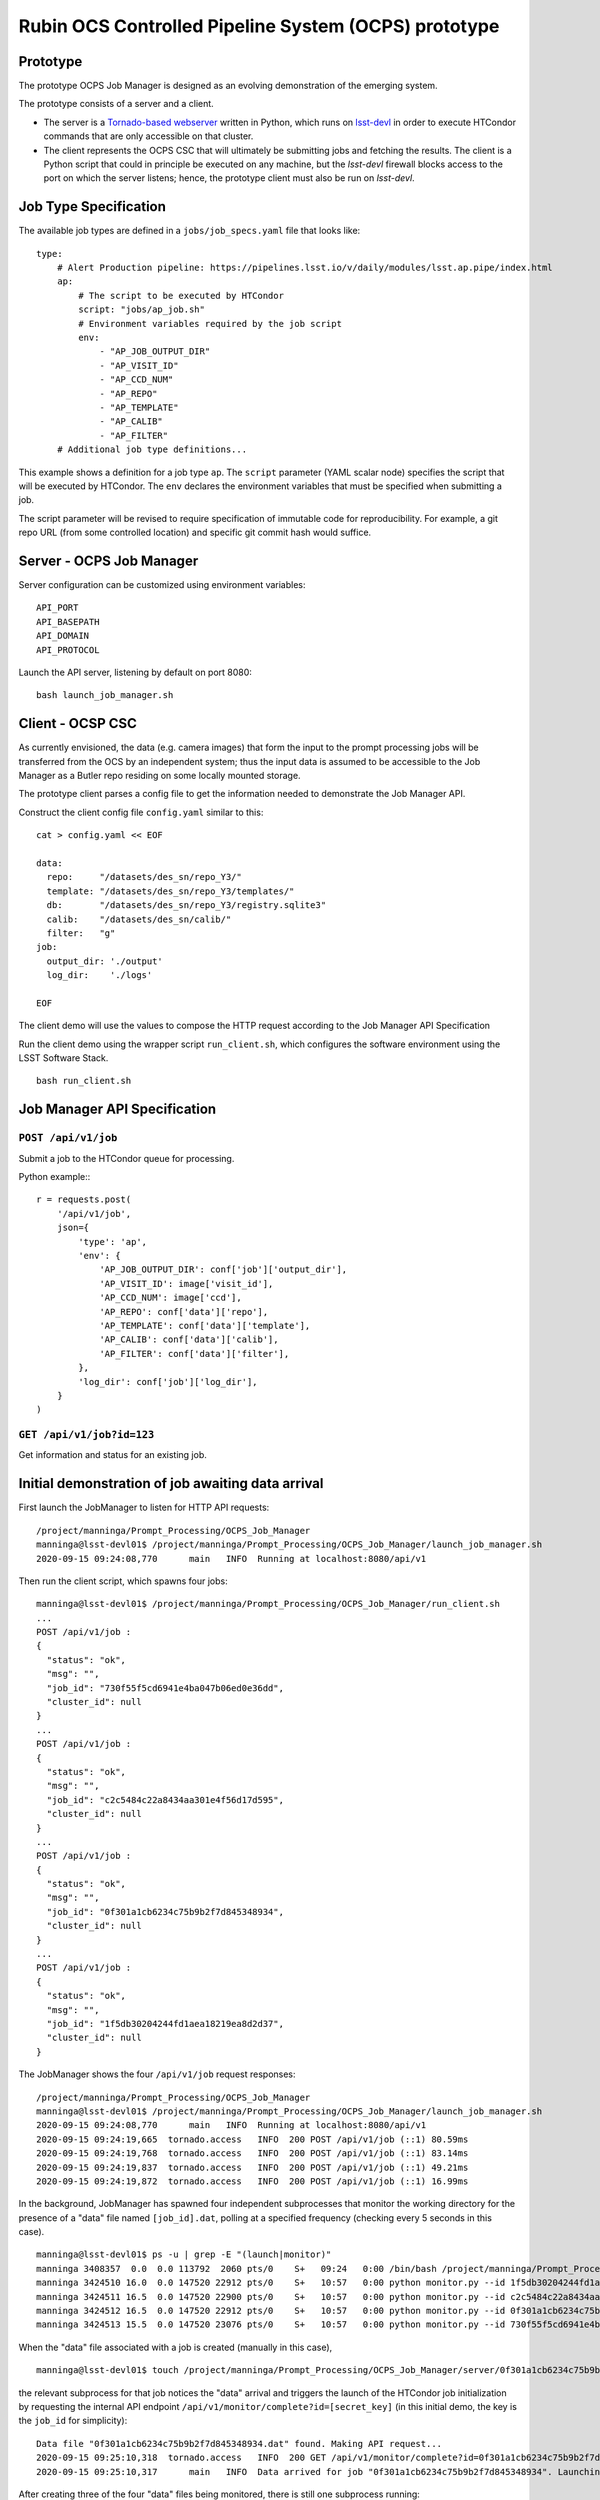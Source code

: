 Rubin OCS Controlled Pipeline System (OCPS) prototype
========================================================

Prototype
------------------------------------------------------------------------

.. image:: images/Prompt_processing_architecture_sketch.png

The prototype OCPS Job Manager is designed as an evolving demonstration of the emerging system. 

The prototype consists of a server and a client. 

* The server is a `Tornado-based webserver <https://www.tornadoweb.org/en/stable/>`_ written in Python, which runs on `lsst-devl <https://developer.lsst.io/services/lsst-devl.html>`_ in order to execute HTCondor commands that are only accessible on that cluster.
* The client represents the OCPS CSC that will ultimately be submitting jobs and fetching the results. The client is a Python script that could in principle be executed on any machine, but the `lsst-devl` firewall blocks access to the port on which the server listens; hence, the prototype client must also be run on `lsst-devl`. 

Job Type Specification
----------------------

The available job types are defined in a ``jobs/job_specs.yaml`` file that looks like::

  type:
      # Alert Production pipeline: https://pipelines.lsst.io/v/daily/modules/lsst.ap.pipe/index.html
      ap:
          # The script to be executed by HTCondor
          script: "jobs/ap_job.sh"
          # Environment variables required by the job script
          env:
              - "AP_JOB_OUTPUT_DIR"
              - "AP_VISIT_ID"
              - "AP_CCD_NUM"
              - "AP_REPO"
              - "AP_TEMPLATE"
              - "AP_CALIB"
              - "AP_FILTER"
      # Additional job type definitions...

This example shows a definition for a job type ``ap``. The ``script`` parameter (YAML scalar node) specifies the script that will be executed by HTCondor. The ``env`` declares the environment variables that must be specified when submitting a job.

The script parameter will be revised to require specification of immutable code for reproducibility. For example, a git repo URL (from some controlled location) and specific git commit hash would suffice.

Server - OCPS Job Manager
----------------------

Server configuration can be customized using environment variables::

  API_PORT
  API_BASEPATH
  API_DOMAIN
  API_PROTOCOL

Launch the API server, listening by default on port 8080::

  bash launch_job_manager.sh 


Client - OCSP CSC
----------------------

As currently envisioned, the data (e.g. camera images) that form the input to the prompt processing jobs will be transferred from the OCS by an independent system; thus the input data is assumed to be accessible to the Job Manager as a Butler repo residing on some locally mounted storage.

The prototype client parses a config file to get the information needed to demonstrate the Job Manager API.

Construct the client config file ``config.yaml`` similar to this::

  cat > config.yaml << EOF

  data:
    repo:     "/datasets/des_sn/repo_Y3/"
    template: "/datasets/des_sn/repo_Y3/templates/"
    db:       "/datasets/des_sn/repo_Y3/registry.sqlite3"
    calib:    "/datasets/des_sn/calib/"
    filter:   "g"
  job:
    output_dir: './output'
    log_dir:    './logs'

  EOF

The client demo will use the values to compose the HTTP request according to the Job Manager API Specification

Run the client demo using the wrapper script ``run_client.sh``, which configures the software environment using the LSST Software Stack. ::

  bash run_client.sh 


Job Manager API Specification
----------------------

``POST /api/v1/job``
^^^^^^^^^^^^^^^^^^^^^^^^^^^^^^^

Submit a job to the HTCondor queue for processing.

Python example:::

  r = requests.post(
      '/api/v1/job',
      json={
          'type': 'ap',
          'env': {
              'AP_JOB_OUTPUT_DIR': conf['job']['output_dir'],
              'AP_VISIT_ID': image['visit_id'],
              'AP_CCD_NUM': image['ccd'],
              'AP_REPO': conf['data']['repo'],
              'AP_TEMPLATE': conf['data']['template'],
              'AP_CALIB': conf['data']['calib'],
              'AP_FILTER': conf['data']['filter'],
          },
          'log_dir': conf['job']['log_dir'],
      }
  )

``GET /api/v1/job?id=123``
^^^^^^^^^^^^^^^^^^^^^^^^^^^^^^^

Get information and status for an existing job. 

Initial demonstration of job awaiting data arrival
-------------------------------------------------------

First launch the JobManager to listen for HTTP API requests::

  /project/manninga/Prompt_Processing/OCPS_Job_Manager
  manninga@lsst-devl01$ /project/manninga/Prompt_Processing/OCPS_Job_Manager/launch_job_manager.sh 
  2020-09-15 09:24:08,770      main   INFO  Running at localhost:8080/api/v1

Then run the client script, which spawns four jobs::

  manninga@lsst-devl01$ /project/manninga/Prompt_Processing/OCPS_Job_Manager/run_client.sh 
  ...
  POST /api/v1/job : 
  {
    "status": "ok",
    "msg": "",
    "job_id": "730f55f5cd6941e4ba047b06ed0e36dd",
    "cluster_id": null
  }
  ...
  POST /api/v1/job : 
  {
    "status": "ok",
    "msg": "",
    "job_id": "c2c5484c22a8434aa301e4f56d17d595",
    "cluster_id": null
  }
  ...
  POST /api/v1/job : 
  {
    "status": "ok",
    "msg": "",
    "job_id": "0f301a1cb6234c75b9b2f7d845348934",
    "cluster_id": null
  }
  ...
  POST /api/v1/job : 
  {
    "status": "ok",
    "msg": "",
    "job_id": "1f5db30204244fd1aea18219ea8d2d37",
    "cluster_id": null
  }


The JobManager shows the four ``/api/v1/job`` request responses::

  /project/manninga/Prompt_Processing/OCPS_Job_Manager
  manninga@lsst-devl01$ /project/manninga/Prompt_Processing/OCPS_Job_Manager/launch_job_manager.sh 
  2020-09-15 09:24:08,770      main   INFO  Running at localhost:8080/api/v1
  2020-09-15 09:24:19,665  tornado.access   INFO  200 POST /api/v1/job (::1) 80.59ms
  2020-09-15 09:24:19,768  tornado.access   INFO  200 POST /api/v1/job (::1) 83.14ms
  2020-09-15 09:24:19,837  tornado.access   INFO  200 POST /api/v1/job (::1) 49.21ms
  2020-09-15 09:24:19,872  tornado.access   INFO  200 POST /api/v1/job (::1) 16.99ms

In the background, JobManager has spawned four independent subprocesses that monitor the working directory for the presence of a "data" file named ``[job_id].dat``, polling at a specified frequency (checking every 5 seconds in this case). ::

  manninga@lsst-devl01$ ps -u | grep -E "(launch|monitor)"
  manninga 3408357  0.0  0.0 113792  2060 pts/0    S+   09:24   0:00 /bin/bash /project/manninga/Prompt_Processing/OCPS_Job_Manager/launch_job_manager.sh
  manninga 3424510 16.0  0.0 147520 22912 pts/0    S+   10:57   0:00 python monitor.py --id 1f5db30204244fd1aea18219ea8d2d37 --type ap --api_url http://localhost:8080/api/v1/monitor/complete
  manninga 3424511 16.5  0.0 147520 22900 pts/0    S+   10:57   0:00 python monitor.py --id c2c5484c22a8434aa301e4f56d17d595 --type ap --api_url http://localhost:8080/api/v1/monitor/complete
  manninga 3424512 16.5  0.0 147520 22912 pts/0    S+   10:57   0:00 python monitor.py --id 0f301a1cb6234c75b9b2f7d845348934 --type ap --api_url http://localhost:8080/api/v1/monitor/complete
  manninga 3424513 15.5  0.0 147520 23076 pts/0    S+   10:57   0:00 python monitor.py --id 730f55f5cd6941e4ba047b06ed0e36dd --type ap --api_url http://localhost:8080/api/v1/monitor/complete

When the "data" file associated with a job is created (manually in this case), ::

  manninga@lsst-devl01$ touch /project/manninga/Prompt_Processing/OCPS_Job_Manager/server/0f301a1cb6234c75b9b2f7d845348934.dat

the relevant subprocess for that job notices the "data" arrival and triggers the launch of the HTCondor job initialization by requesting the internal API endpoint ``/api/v1/monitor/complete?id=[secret_key]`` (in this initial demo, the key is the ``job_id`` for simplicity)::

  Data file "0f301a1cb6234c75b9b2f7d845348934.dat" found. Making API request...
  2020-09-15 09:25:10,318  tornado.access   INFO  200 GET /api/v1/monitor/complete?id=0f301a1cb6234c75b9b2f7d845348934 (::1) 2.06ms
  2020-09-15 09:25:10,317      main   INFO  Data arrived for job "0f301a1cb6234c75b9b2f7d845348934". Launching job...

After creating three of the four "data" files being monitored, there is still one subprocess running::

  manninga@lsst-devl01$ ps -u | grep monitor
  manninga 3409230  0.3  0.0 147520 22912 pts/0    S+   09:24   0:00 python monitor.py --id 730f55f5cd6941e4ba047b06ed0e36dd --type ap --api_url http://localhost:8080/api/v1/monitor/complete